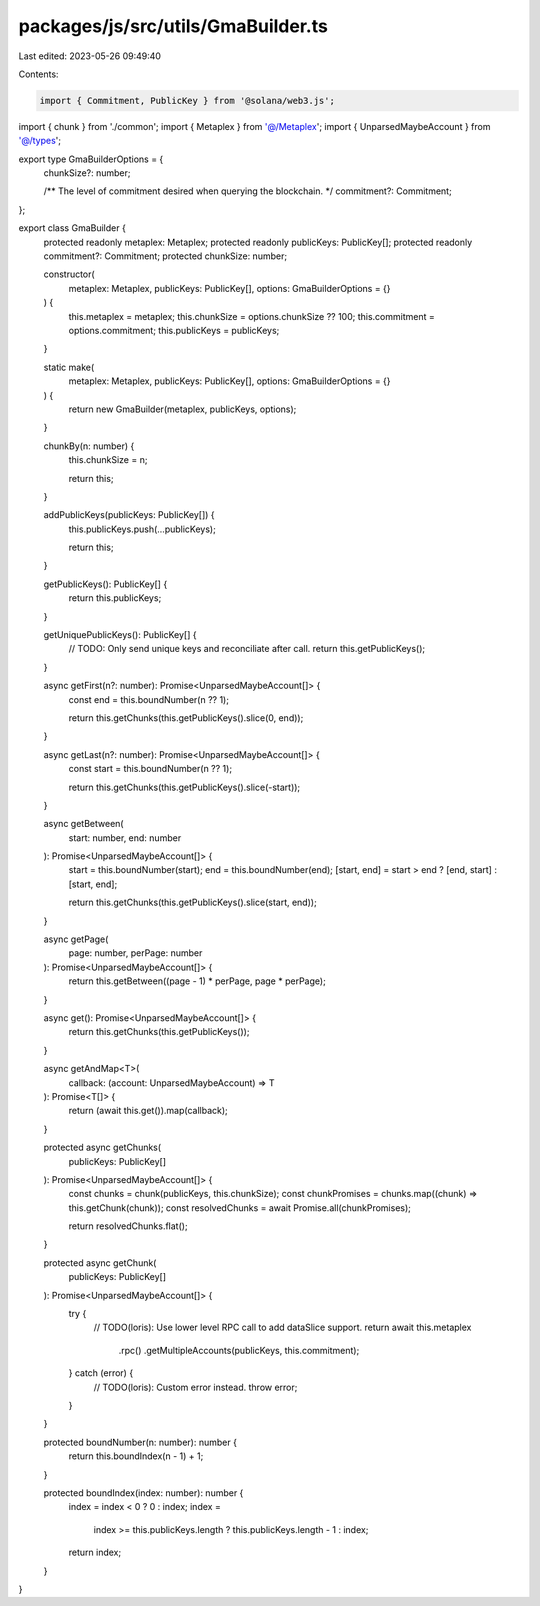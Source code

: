 packages/js/src/utils/GmaBuilder.ts
===================================

Last edited: 2023-05-26 09:49:40

Contents:

.. code-block:: ts

    import { Commitment, PublicKey } from '@solana/web3.js';
import { chunk } from './common';
import { Metaplex } from '@/Metaplex';
import { UnparsedMaybeAccount } from '@/types';

export type GmaBuilderOptions = {
  chunkSize?: number;

  /** The level of commitment desired when querying the blockchain. */
  commitment?: Commitment;
};

export class GmaBuilder {
  protected readonly metaplex: Metaplex;
  protected readonly publicKeys: PublicKey[];
  protected readonly commitment?: Commitment;
  protected chunkSize: number;

  constructor(
    metaplex: Metaplex,
    publicKeys: PublicKey[],
    options: GmaBuilderOptions = {}
  ) {
    this.metaplex = metaplex;
    this.chunkSize = options.chunkSize ?? 100;
    this.commitment = options.commitment;
    this.publicKeys = publicKeys;
  }

  static make(
    metaplex: Metaplex,
    publicKeys: PublicKey[],
    options: GmaBuilderOptions = {}
  ) {
    return new GmaBuilder(metaplex, publicKeys, options);
  }

  chunkBy(n: number) {
    this.chunkSize = n;

    return this;
  }

  addPublicKeys(publicKeys: PublicKey[]) {
    this.publicKeys.push(...publicKeys);

    return this;
  }

  getPublicKeys(): PublicKey[] {
    return this.publicKeys;
  }

  getUniquePublicKeys(): PublicKey[] {
    // TODO: Only send unique keys and reconciliate after call.
    return this.getPublicKeys();
  }

  async getFirst(n?: number): Promise<UnparsedMaybeAccount[]> {
    const end = this.boundNumber(n ?? 1);

    return this.getChunks(this.getPublicKeys().slice(0, end));
  }

  async getLast(n?: number): Promise<UnparsedMaybeAccount[]> {
    const start = this.boundNumber(n ?? 1);

    return this.getChunks(this.getPublicKeys().slice(-start));
  }

  async getBetween(
    start: number,
    end: number
  ): Promise<UnparsedMaybeAccount[]> {
    start = this.boundNumber(start);
    end = this.boundNumber(end);
    [start, end] = start > end ? [end, start] : [start, end];

    return this.getChunks(this.getPublicKeys().slice(start, end));
  }

  async getPage(
    page: number,
    perPage: number
  ): Promise<UnparsedMaybeAccount[]> {
    return this.getBetween((page - 1) * perPage, page * perPage);
  }

  async get(): Promise<UnparsedMaybeAccount[]> {
    return this.getChunks(this.getPublicKeys());
  }

  async getAndMap<T>(
    callback: (account: UnparsedMaybeAccount) => T
  ): Promise<T[]> {
    return (await this.get()).map(callback);
  }

  protected async getChunks(
    publicKeys: PublicKey[]
  ): Promise<UnparsedMaybeAccount[]> {
    const chunks = chunk(publicKeys, this.chunkSize);
    const chunkPromises = chunks.map((chunk) => this.getChunk(chunk));
    const resolvedChunks = await Promise.all(chunkPromises);

    return resolvedChunks.flat();
  }

  protected async getChunk(
    publicKeys: PublicKey[]
  ): Promise<UnparsedMaybeAccount[]> {
    try {
      // TODO(loris): Use lower level RPC call to add dataSlice support.
      return await this.metaplex
        .rpc()
        .getMultipleAccounts(publicKeys, this.commitment);
    } catch (error) {
      // TODO(loris): Custom error instead.
      throw error;
    }
  }

  protected boundNumber(n: number): number {
    return this.boundIndex(n - 1) + 1;
  }

  protected boundIndex(index: number): number {
    index = index < 0 ? 0 : index;
    index =
      index >= this.publicKeys.length ? this.publicKeys.length - 1 : index;

    return index;
  }
}


